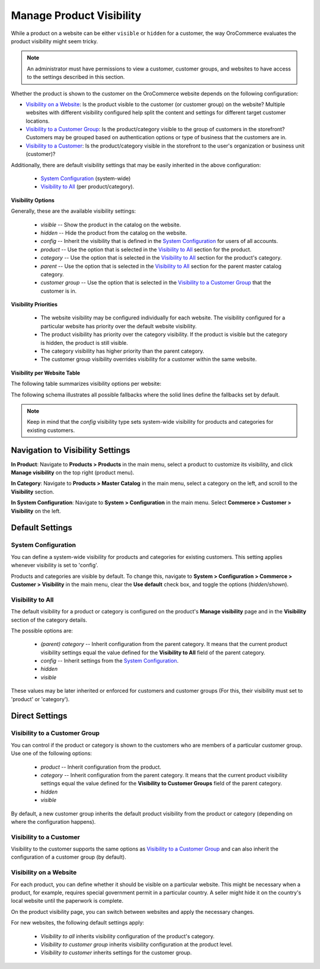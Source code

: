 .. _products--product-visibility:

Manage Product Visibility
=========================

.. begin

While a product on a website can be either ``visible`` or ``hidden`` for a customer, the way OroCommerce evaluates the product visibility might seem tricky.

.. note:: An administrator must have permissions to view a customer, customer groups, and websites to have access to the settings described in this section.

Whether the product is shown to the customer on the OroCommerce website depends on the following configuration:

* `Visibility on a Website`_: Is the product visible to the customer (or customer group) on the website? Multiple websites with different visibility configured help split the content and settings for different target customer locations.
* `Visibility to a Customer Group`_: Is the product/category visible to the group of customers in the storefront? Customers may be grouped based on authentication options or type of business that the customers are in.
* `Visibility to a Customer`_: Is the product/category visible in the storefront to the user's organization or business unit (customer)?

Additionally, there are default visibility settings that may be easily inherited in the above configuration:

 * `System Configuration`_ (system-wide)
 * `Visibility to All`_ (per product/category).

**Visibility Options**

Generally, these are the available visibility settings:

 * *visible* -- Show the product in the catalog on the website.
 * *hidden* -- Hide the product from the catalog on the website.
 * *config* -- Inherit the visibility that is defined in the `System Configuration`_ for users of all accounts.
 * *product* -- Use the option that is selected in the `Visibility to All`_ section for the product.
 * *category* -- Use the option that is selected in the `Visibility to All`_ section for the product's category.
 * *parent* -- Use the option that is selected in the `Visibility to All`_ section for the parent master catalog category.
 * *customer group* -- Use the option that is selected in the `Visibility to a Customer Group`_ that the customer is in.

**Visibility Priorities**

 * The website visibility may be configured individually for each website. The visibility configured for a particular website has priority over the default website visibility.

 * The product visibility has priority over the category visibility. If the product is visible but the category is hidden, the product is still visible.

 * The category visibility has higher priority than the parent category.

 * The customer group visibility overrides visibility for a customer within the same website.
 
**Visibility per Website Table**

The following table summarizes visibility options per website:


.. image:: /user_doc/img/products/products/product_visibility/product_visibility.png
   :alt: A table that summarizes visibility options per website

The following schema illustrates all possible fallbacks where the solid lines define the fallbacks set by default.

.. image:: /user_doc/img/products/products/product_visibility/product_visibility_fallbacks.png
   :alt: A schema that illustrates all possible fallbacks

.. note:: Keep in mind that the *config* visibility type sets system-wide visibility for products and categories for existing customers.


Navigation to Visibility Settings
---------------------------------

**In Product**: Navigate to **Products > Products** in the main menu, select a product to customize its visibility, and click **Manage visibility** on the top right (product menu).

.. image:: /user_doc/img/products/products/product_visibility/ProductManageVisibility.png

**In Category**: Navigate to **Products > Master Catalog** in the main menu, select a category on the left, and scroll to the **Visibility** section.

.. image:: /user_doc/img/products/products/product_visibility/CategoryVisibility.png

**In System Configuration**: Navigate to **System > Configuration** in the main menu. Select **Commerce > Customer > Visibility** on the left.

.. image:: /user_doc/img/products/products/product_visibility/ConfigVisibility.png

Default Settings
----------------

.. _products--product-visibility--system-configuration:

System Configuration
^^^^^^^^^^^^^^^^^^^^

You can define a system-wide visibility for products and categories for existing customers. This setting applies whenever visibility is set to 'config'.
 
Products and categories are visible by default. To change this, navigate to **System > Configuration > Commerce > Customer > Visibility** in the main menu, clear the **Use default** check box, and toggle the options (*hidden*/*shown*).

.. image:: /user_doc/img/products/products/product_visibility/ConfigVisibilityOptions.png
   :align: center

.. TODO add link to system config user-guide--customers--configuration--visibility

Visibility to All
^^^^^^^^^^^^^^^^^

The default visibility for a product or category is configured on the product's **Manage visibility** page and in the **Visibility** section of the category details.

.. image:: /user_doc/img/products/products/product_visibility/ProductVisibilityPage.png
   :align: center

The possible options are:

 * *(parent) category* -- Inherit configuration from the parent category. It means that the current product visibility settings equal the value defined for the **Visibility to All** field of the parent category.
 * *config* -- Inherit settings from the `System Configuration`_.
 * *hidden*
 * *visible*
  
.. image:: /user_doc/img/products/products/product_visibility/VisibilityToAllDropdown.png
   :align: center


These values may be later inherited or enforced for customers and customer groups (For this, their visibility must set to 'product' or 'category').

Direct Settings
---------------

Visibility to a Customer Group
^^^^^^^^^^^^^^^^^^^^^^^^^^^^^^

You can control if the product or category is shown to the customers who are members of a particular customer group. Use one of the following options:

 * *product* -- Inherit configuration from the product.
 * *category* -- Inherit configuration from the parent category. It means that the current product visibility settings equal the value defined for the **Visibility to Customer Groups** field of the parent category.
 * *hidden*
 * *visible*

By default, a new customer group inherits the default product visibility from the product or category (depending on where the configuration happens).
 
.. image:: /user_doc/img/products/products/product_visibility/VisibilityToCustomerGroupsOptions.png
   :align: center

Visibility to a Customer
^^^^^^^^^^^^^^^^^^^^^^^^

Visibility to the customer supports the same options as `Visibility to a Customer Group`_ and can also inherit the configuration of a customer group (by default).

.. image:: /user_doc/img/products/products/product_visibility/VisibilityToCustomersOptions.png
   :align: center

Visibility on a Website
^^^^^^^^^^^^^^^^^^^^^^^

For each product, you can define whether it should be visible on a particular website. This might be necessary when a product, for example, requires special government permit in a particular country. A seller might hide it on the country's local website until the paperwork is complete.

On the product visibility page, you can switch between websites and apply the necessary changes.

.. image:: /user_doc/img/products/products/product_visibility/WebsiteProdVisibility.png

For new websites, the following default settings apply:

 * *Visibility to all* inherits visibility configuration of the product's category.
 * *Visibility to customer group* inherits visibility configuration at the product level.
 * *Visibility to customer* inherits settings for the customer group.   